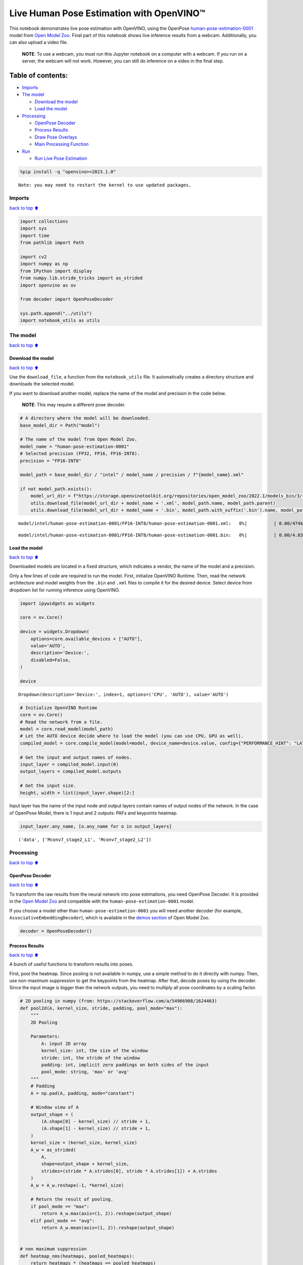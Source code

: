 Live Human Pose Estimation with OpenVINO™
=========================================

This notebook demonstrates live pose estimation with OpenVINO, using the
OpenPose
`human-pose-estimation-0001 <https://github.com/openvinotoolkit/open_model_zoo/tree/master/models/intel/human-pose-estimation-0001>`__
model from `Open Model
Zoo <https://github.com/openvinotoolkit/open_model_zoo/>`__. Final part
of this notebook shows live inference results from a webcam.
Additionally, you can also upload a video file.

   **NOTE**: To use a webcam, you must run this Jupyter notebook on a
   computer with a webcam. If you run on a server, the webcam will not
   work. However, you can still do inference on a video in the final
   step.

Table of contents:
^^^^^^^^^^^^^^^^^^

-  `Imports <#imports>`__
-  `The model <#the-model>`__

   -  `Download the model <#download-the-model>`__
   -  `Load the model <#load-the-model>`__

-  `Processing <#processing>`__

   -  `OpenPose Decoder <#openpose-decoder>`__
   -  `Process Results <#process-results>`__
   -  `Draw Pose Overlays <#draw-pose-overlays>`__
   -  `Main Processing Function <#main-processing-function>`__

-  `Run <#run>`__

   -  `Run Live Pose Estimation <#run-live-pose-estimation>`__

.. code:: ipython3

    %pip install -q "openvino>=2023.1.0"


.. parsed-literal::

    Note: you may need to restart the kernel to use updated packages.


Imports
-------

`back to top ⬆️ <#table-of-contents>`__

.. code:: ipython3

    import collections
    import sys
    import time
    from pathlib import Path
    
    import cv2
    import numpy as np
    from IPython import display
    from numpy.lib.stride_tricks import as_strided
    import openvino as ov
    
    from decoder import OpenPoseDecoder
    
    sys.path.append("../utils")
    import notebook_utils as utils

The model
---------

`back to top ⬆️ <#table-of-contents>`__

Download the model
~~~~~~~~~~~~~~~~~~

`back to top ⬆️ <#table-of-contents>`__

Use the ``download_file``, a function from the ``notebook_utils`` file.
It automatically creates a directory structure and downloads the
selected model.

If you want to download another model, replace the name of the model and
precision in the code below.

   **NOTE**: This may require a different pose decoder.

.. code:: ipython3

    # A directory where the model will be downloaded.
    base_model_dir = Path("model")
    
    # The name of the model from Open Model Zoo.
    model_name = "human-pose-estimation-0001"
    # Selected precision (FP32, FP16, FP16-INT8).
    precision = "FP16-INT8"
    
    model_path = base_model_dir / "intel" / model_name / precision / f"{model_name}.xml"
    
    if not model_path.exists():
        model_url_dir = f"https://storage.openvinotoolkit.org/repositories/open_model_zoo/2022.1/models_bin/3/{model_name}/{precision}/"
        utils.download_file(model_url_dir + model_name + '.xml', model_path.name, model_path.parent)
        utils.download_file(model_url_dir + model_name + '.bin', model_path.with_suffix('.bin').name, model_path.parent)



.. parsed-literal::

    model/intel/human-pose-estimation-0001/FP16-INT8/human-pose-estimation-0001.xml:   0%|          | 0.00/474k [0…



.. parsed-literal::

    model/intel/human-pose-estimation-0001/FP16-INT8/human-pose-estimation-0001.bin:   0%|          | 0.00/4.03M […


Load the model
~~~~~~~~~~~~~~

`back to top ⬆️ <#table-of-contents>`__

Downloaded models are located in a fixed structure, which indicates a
vendor, the name of the model and a precision.

Only a few lines of code are required to run the model. First,
initialize OpenVINO Runtime. Then, read the network architecture and
model weights from the ``.bin`` and ``.xml`` files to compile it for the
desired device. Select device from dropdown list for running inference
using OpenVINO.

.. code:: ipython3

    import ipywidgets as widgets
    
    core = ov.Core()
    
    device = widgets.Dropdown(
        options=core.available_devices + ["AUTO"],
        value='AUTO',
        description='Device:',
        disabled=False,
    )
    
    device




.. parsed-literal::

    Dropdown(description='Device:', index=1, options=('CPU', 'AUTO'), value='AUTO')



.. code:: ipython3

    # Initialize OpenVINO Runtime
    core = ov.Core()
    # Read the network from a file.
    model = core.read_model(model_path)
    # Let the AUTO device decide where to load the model (you can use CPU, GPU as well).
    compiled_model = core.compile_model(model=model, device_name=device.value, config={"PERFORMANCE_HINT": "LATENCY"})
    
    # Get the input and output names of nodes.
    input_layer = compiled_model.input(0)
    output_layers = compiled_model.outputs
    
    # Get the input size.
    height, width = list(input_layer.shape)[2:]

Input layer has the name of the input node and output layers contain
names of output nodes of the network. In the case of OpenPose Model,
there is 1 input and 2 outputs: PAFs and keypoints heatmap.

.. code:: ipython3

    input_layer.any_name, [o.any_name for o in output_layers]




.. parsed-literal::

    ('data', ['Mconv7_stage2_L1', 'Mconv7_stage2_L2'])



Processing
----------

`back to top ⬆️ <#table-of-contents>`__

OpenPose Decoder
~~~~~~~~~~~~~~~~

`back to top ⬆️ <#table-of-contents>`__

To transform the raw results from the neural network into pose
estimations, you need OpenPose Decoder. It is provided in the `Open
Model
Zoo <https://github.com/openvinotoolkit/open_model_zoo/blob/master/demos/common/python/openvino/model_zoo/model_api/models/open_pose.py>`__
and compatible with the ``human-pose-estimation-0001`` model.

If you choose a model other than ``human-pose-estimation-0001`` you will
need another decoder (for example, ``AssociativeEmbeddingDecoder``),
which is available in the `demos
section <https://github.com/openvinotoolkit/open_model_zoo/blob/master/demos/common/python/openvino/model_zoo/model_api/models/hpe_associative_embedding.py>`__
of Open Model Zoo.

.. code:: ipython3

    decoder = OpenPoseDecoder()

Process Results
~~~~~~~~~~~~~~~

`back to top ⬆️ <#table-of-contents>`__

A bunch of useful functions to transform results into poses.

First, pool the heatmap. Since pooling is not available in numpy, use a
simple method to do it directly with numpy. Then, use non-maximum
suppression to get the keypoints from the heatmap. After that, decode
poses by using the decoder. Since the input image is bigger than the
network outputs, you need to multiply all pose coordinates by a scaling
factor.

.. code:: ipython3

    # 2D pooling in numpy (from: https://stackoverflow.com/a/54966908/1624463)
    def pool2d(A, kernel_size, stride, padding, pool_mode="max"):
        """
        2D Pooling
    
        Parameters:
            A: input 2D array
            kernel_size: int, the size of the window
            stride: int, the stride of the window
            padding: int, implicit zero paddings on both sides of the input
            pool_mode: string, 'max' or 'avg'
        """
        # Padding
        A = np.pad(A, padding, mode="constant")
    
        # Window view of A
        output_shape = (
            (A.shape[0] - kernel_size) // stride + 1,
            (A.shape[1] - kernel_size) // stride + 1,
        )
        kernel_size = (kernel_size, kernel_size)
        A_w = as_strided(
            A,
            shape=output_shape + kernel_size,
            strides=(stride * A.strides[0], stride * A.strides[1]) + A.strides
        )
        A_w = A_w.reshape(-1, *kernel_size)
    
        # Return the result of pooling.
        if pool_mode == "max":
            return A_w.max(axis=(1, 2)).reshape(output_shape)
        elif pool_mode == "avg":
            return A_w.mean(axis=(1, 2)).reshape(output_shape)
    
    
    # non maximum suppression
    def heatmap_nms(heatmaps, pooled_heatmaps):
        return heatmaps * (heatmaps == pooled_heatmaps)
    
    
    # Get poses from results.
    def process_results(img, pafs, heatmaps):
        # This processing comes from
        # https://github.com/openvinotoolkit/open_model_zoo/blob/master/demos/common/python/models/open_pose.py
        pooled_heatmaps = np.array(
            [[pool2d(h, kernel_size=3, stride=1, padding=1, pool_mode="max") for h in heatmaps[0]]]
        )
        nms_heatmaps = heatmap_nms(heatmaps, pooled_heatmaps)
    
        # Decode poses.
        poses, scores = decoder(heatmaps, nms_heatmaps, pafs)
        output_shape = list(compiled_model.output(index=0).partial_shape)
        output_scale = img.shape[1] / output_shape[3].get_length(), img.shape[0] / output_shape[2].get_length()
        # Multiply coordinates by a scaling factor.
        poses[:, :, :2] *= output_scale
        return poses, scores

Draw Pose Overlays
~~~~~~~~~~~~~~~~~~

`back to top ⬆️ <#table-of-contents>`__

Draw pose overlays on the image to visualize estimated poses. Joints are
drawn as circles and limbs are drawn as lines. The code is based on the
`Human Pose Estimation
Demo <https://github.com/openvinotoolkit/open_model_zoo/tree/master/demos/human_pose_estimation_demo/python>`__
from Open Model Zoo.

.. code:: ipython3

    colors = ((255, 0, 0), (255, 0, 255), (170, 0, 255), (255, 0, 85), (255, 0, 170), (85, 255, 0),
              (255, 170, 0), (0, 255, 0), (255, 255, 0), (0, 255, 85), (170, 255, 0), (0, 85, 255),
              (0, 255, 170), (0, 0, 255), (0, 255, 255), (85, 0, 255), (0, 170, 255))
    
    default_skeleton = ((15, 13), (13, 11), (16, 14), (14, 12), (11, 12), (5, 11), (6, 12), (5, 6), (5, 7),
                        (6, 8), (7, 9), (8, 10), (1, 2), (0, 1), (0, 2), (1, 3), (2, 4), (3, 5), (4, 6))
    
    
    def draw_poses(img, poses, point_score_threshold, skeleton=default_skeleton):
        if poses.size == 0:
            return img
    
        img_limbs = np.copy(img)
        for pose in poses:
            points = pose[:, :2].astype(np.int32)
            points_scores = pose[:, 2]
            # Draw joints.
            for i, (p, v) in enumerate(zip(points, points_scores)):
                if v > point_score_threshold:
                    cv2.circle(img, tuple(p), 1, colors[i], 2)
            # Draw limbs.
            for i, j in skeleton:
                if points_scores[i] > point_score_threshold and points_scores[j] > point_score_threshold:
                    cv2.line(img_limbs, tuple(points[i]), tuple(points[j]), color=colors[j], thickness=4)
        cv2.addWeighted(img, 0.4, img_limbs, 0.6, 0, dst=img)
        return img

Main Processing Function
~~~~~~~~~~~~~~~~~~~~~~~~

`back to top ⬆️ <#table-of-contents>`__

Run pose estimation on the specified source. Either a webcam or a video
file.

.. code:: ipython3

    # Main processing function to run pose estimation.
    def run_pose_estimation(source=0, flip=False, use_popup=False, skip_first_frames=0):
        pafs_output_key = compiled_model.output("Mconv7_stage2_L1")
        heatmaps_output_key = compiled_model.output("Mconv7_stage2_L2")
        player = None
        try:
            # Create a video player to play with target fps.
            player = utils.VideoPlayer(source, flip=flip, fps=30, skip_first_frames=skip_first_frames)
            # Start capturing.
            player.start()
            if use_popup:
                title = "Press ESC to Exit"
                cv2.namedWindow(title, cv2.WINDOW_GUI_NORMAL | cv2.WINDOW_AUTOSIZE)
    
            processing_times = collections.deque()
    
            while True:
                # Grab the frame.
                frame = player.next()
                if frame is None:
                    print("Source ended")
                    break
                # If the frame is larger than full HD, reduce size to improve the performance.
                scale = 1280 / max(frame.shape)
                if scale < 1:
                    frame = cv2.resize(frame, None, fx=scale, fy=scale, interpolation=cv2.INTER_AREA)
    
                # Resize the image and change dims to fit neural network input.
                # (see https://github.com/openvinotoolkit/open_model_zoo/tree/master/models/intel/human-pose-estimation-0001)
                input_img = cv2.resize(frame, (width, height), interpolation=cv2.INTER_AREA)
                # Create a batch of images (size = 1).
                input_img = input_img.transpose((2,0,1))[np.newaxis, ...]
    
                # Measure processing time.
                start_time = time.time()
                # Get results.
                results = compiled_model([input_img])
                stop_time = time.time()
    
                pafs = results[pafs_output_key]
                heatmaps = results[heatmaps_output_key]
                # Get poses from network results.
                poses, scores = process_results(frame, pafs, heatmaps)
    
                # Draw poses on a frame.
                frame = draw_poses(frame, poses, 0.1)
    
                processing_times.append(stop_time - start_time)
                # Use processing times from last 200 frames.
                if len(processing_times) > 200:
                    processing_times.popleft()
    
                _, f_width = frame.shape[:2]
                # mean processing time [ms]
                processing_time = np.mean(processing_times) * 1000
                fps = 1000 / processing_time
                cv2.putText(frame, f"Inference time: {processing_time:.1f}ms ({fps:.1f} FPS)", (20, 40),
                            cv2.FONT_HERSHEY_COMPLEX, f_width / 1000, (0, 0, 255), 1, cv2.LINE_AA)
    
                # Use this workaround if there is flickering.
                if use_popup:
                    cv2.imshow(title, frame)
                    key = cv2.waitKey(1)
                    # escape = 27
                    if key == 27:
                        break
                else:
                    # Encode numpy array to jpg.
                    _, encoded_img = cv2.imencode(".jpg", frame, params=[cv2.IMWRITE_JPEG_QUALITY, 90])
                    # Create an IPython image.
                    i = display.Image(data=encoded_img)
                    # Display the image in this notebook.
                    display.clear_output(wait=True)
                    display.display(i)
        # ctrl-c
        except KeyboardInterrupt:
            print("Interrupted")
        # any different error
        except RuntimeError as e:
            print(e)
        finally:
            if player is not None:
                # Stop capturing.
                player.stop()
            if use_popup:
                cv2.destroyAllWindows()

Run
---

`back to top ⬆️ <#table-of-contents>`__

Run Live Pose Estimation
~~~~~~~~~~~~~~~~~~~~~~~~

`back to top ⬆️ <#table-of-contents>`__

Use a webcam as the video input. By default, the primary webcam is set
with ``source=0``. If you have multiple webcams, each one will be
assigned a consecutive number starting at 0. Set ``flip=True`` when
using a front-facing camera. Some web browsers, especially Mozilla
Firefox, may cause flickering. If you experience flickering, set
``use_popup=True``.

   **NOTE**: To use this notebook with a webcam, you need to run the
   notebook on a computer with a webcam. If you run the notebook on a
   server (for example, Binder), the webcam will not work. Popup mode
   may not work if you run this notebook on a remote computer (for
   example, Binder).

If you do not have a webcam, you can still run this demo with a video
file. Any `format supported by
OpenCV <https://docs.opencv.org/4.5.1/dd/d43/tutorial_py_video_display.html>`__
will work. You can skip first ``N`` frames to fast forward video.

Run the pose estimation:

.. code:: ipython3

    USE_WEBCAM = False
    cam_id = 0
    video_file = "https://github.com/intel-iot-devkit/sample-videos/blob/master/store-aisle-detection.mp4?raw=true"
    source = cam_id if USE_WEBCAM else video_file
    
    additional_options = {"skip_first_frames": 500} if not USE_WEBCAM else {}
    run_pose_estimation(source=source, flip=isinstance(source, int), use_popup=False, **additional_options)



.. image:: pose-estimation-with-output_files/pose-estimation-with-output_20_0.png


.. parsed-literal::

    Source ended


